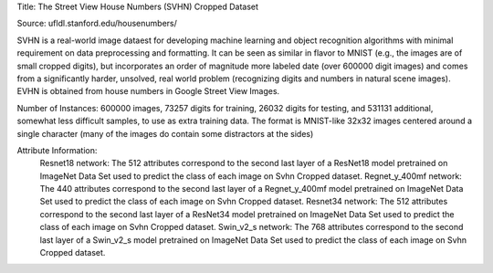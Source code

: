 Title: The Street View House Numbers (SVHN) Cropped Dataset

Source: ufldl.stanford.edu/housenumbers/

SVHN is a real-world image dataest for developing machine learning and object recognition algorithms with minimal requirement on data preprocessing and formatting. 
It can be seen as similar in flavor to MNIST (e.g., the images are of small cropped digits), but incorporates an order of magnitude more labeled date (over 600000 digit images) 
and comes from a significantly harder, unsolved, real world problem (recognizing digits and numbers in natural scene images). 
EVHN is obtained from house numbers in Google Street View Images. 
  
Number of Instances: 600000 images, 73257 digits for training, 26032 digits for testing, and 531131 additional, somewhat less difficult samples, to use as extra training data. The format is MNIST-like 32x32 images centered around a single character (many of the images do contain some distractors at the sides)

Attribute Information:
  Resnet18 network: The 512 attributes correspond to the second last layer of a ResNet18 model pretrained on ImageNet Data Set used to predict the class of each image on Svhn Cropped dataset. 
  Regnet_y_400mf network: The 440 attributes correspond to the second last layer of a Regnet_y_400mf model pretrained on ImageNet Data Set used to predict the class of each image on Svhn Cropped dataset. 
  Resnet34 network: The 512 attributes correspond to the second last layer of a ResNet34 model pretrained on ImageNet Data Set used to predict the class of each image on Svhn Cropped dataset. 
  Swin_v2_s network: The 768 attributes correspond to the second last layer of a Swin_v2_s model pretrained on ImageNet Data Set used to predict the class of each image on Svhn Cropped dataset. 

